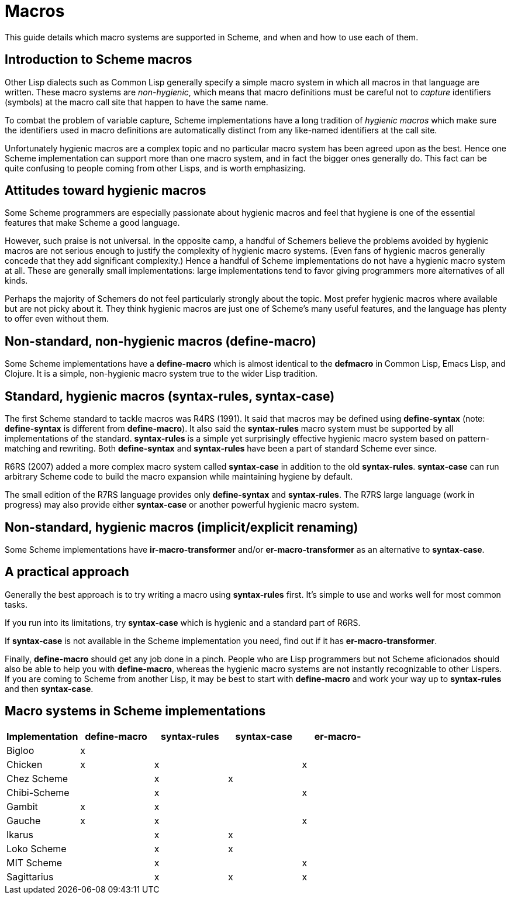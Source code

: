 # Macros

This guide details which macro systems are supported in Scheme, and
when and how to use each of them.

## Introduction to Scheme macros

Other Lisp dialects such as Common Lisp generally specify a simple
macro system in which all macros in that language are written. These
macro systems are _non-hygienic_, which means that macro definitions
must be careful not to _capture_ identifiers (symbols) at the macro
call site that happen to have the same name.

To combat the problem of variable capture, Scheme implementations have
a long tradition of _hygienic macros_ which make sure the identifiers
used in macro definitions are automatically distinct from any
like-named identifiers at the call site.

Unfortunately hygienic macros are a complex topic and no particular
macro system has been agreed upon as the best. Hence one Scheme
implementation can support more than one macro system, and in fact the
bigger ones generally do. This fact can be quite confusing to people
coming from other Lisps, and is worth emphasizing.

## Attitudes toward hygienic macros

Some Scheme programmers are especially passionate about hygienic
macros and feel that hygiene is one of the essential features that
make Scheme a good language.

However, such praise is not universal. In the opposite camp, a handful
of Schemers believe the problems avoided by hygienic macros are not
serious enough to justify the complexity of hygienic macro systems.
(Even fans of hygienic macros generally concede that they add
significant complexity.) Hence a handful of Scheme implementations do
not have a hygienic macro system at all. These are generally small
implementations: large implementations tend to favor giving
programmers more alternatives of all kinds.

Perhaps the majority of Schemers do not feel particularly strongly
about the topic. Most prefer hygienic macros where available but are
not picky about it. They think hygienic macros are just one of
Scheme's many useful features, and the language has plenty to offer
even without them.

## Non-standard, non-hygienic macros (define-macro)

Some Scheme implementations have a *define-macro* which is almost
identical to the *defmacro* in Common Lisp, Emacs Lisp, and Clojure.
It is a simple, non-hygienic macro system true to the wider Lisp
tradition.

## Standard, hygienic macros (syntax-rules, syntax-case)

The first Scheme standard to tackle macros was R4RS (1991). It said
that macros may be defined using *define-syntax* (note:
*define-syntax* is different from *define-macro*). It also said the
*syntax-rules* macro system must be supported by all implementations
of the standard. *syntax-rules* is a simple yet surprisingly effective
hygienic macro system based on pattern-matching and rewriting. Both
*define-syntax* and *syntax-rules* have been a part of standard Scheme
ever since.

R6RS (2007) added a more complex macro system called *syntax-case* in
addition to the old *syntax-rules*. *syntax-case* can run arbitrary
Scheme code to build the macro expansion while maintaining hygiene by
default.

The small edition of the R7RS language provides only *define-syntax*
and *syntax-rules*. The R7RS large language (work in progress) may
also provide either *syntax-case* or another powerful hygienic macro
system.

## Non-standard, hygienic macros (implicit/explicit renaming)

Some Scheme implementations have *ir-macro-transformer* and/or
*er-macro-transformer* as an alternative to *syntax-case*.

## A practical approach

Generally the best approach is to try writing a macro using
*syntax-rules* first. It's simple to use and works well for most
common tasks.

If you run into its limitations, try *syntax-case* which is hygienic
and a standard part of R6RS.

If *syntax-case* is not available in the Scheme implementation you
need, find out if it has *er-macro-transformer*.

Finally, *define-macro* should get any job done in a pinch. People who
are Lisp programmers but not Scheme aficionados should also be able to
help you with *define-macro*, whereas the hygienic macro systems are
not instantly recognizable to other Lispers. If you are coming to
Scheme from another Lisp, it may be best to start with *define-macro*
and work your way up to *syntax-rules* and then *syntax-case*.

## Macro systems in Scheme implementations

[options=header]
|=====
|Implementation|define-macro|syntax-rules|syntax-case|er-macro-
|Bigloo|x|||
|Chicken|x|x||x
|Chez Scheme||x|x|
|Chibi-Scheme||x||x
|Gambit|x|x||
|Gauche|x|x||x
|Ikarus||x|x|
|Loko Scheme||x|x|
|MIT Scheme||x||x
|Sagittarius||x|x|x
|=====

